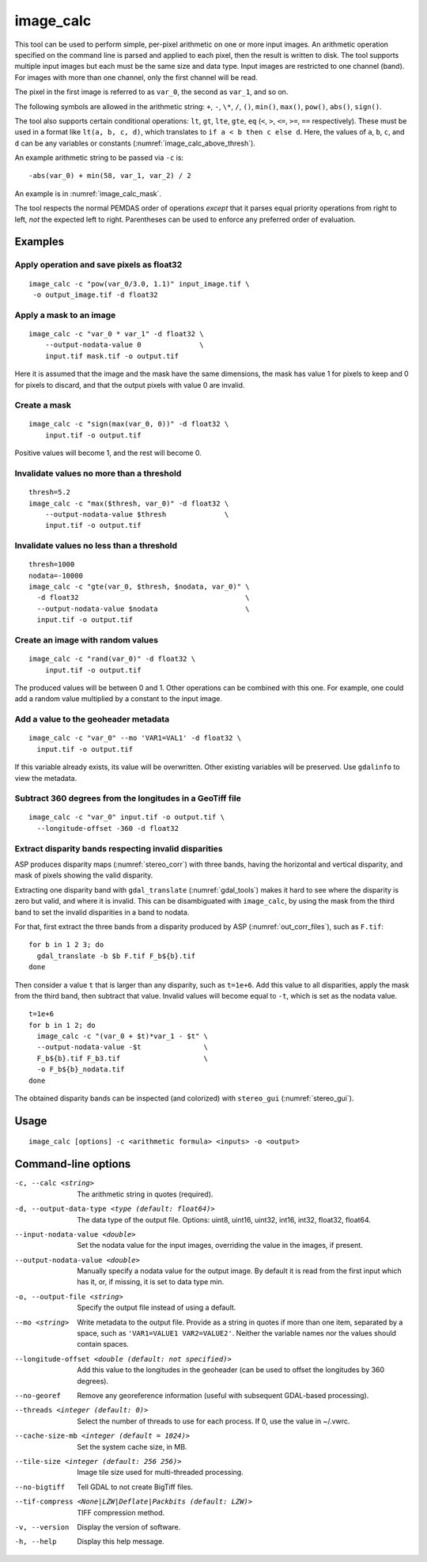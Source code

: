 .. _image_calc:

image_calc
----------

This tool can be used to perform simple, per-pixel arithmetic on one or
more input images. An arithmetic operation specified on the command line
is parsed and applied to each pixel, then the result is written to disk.
The tool supports multiple input images but each must be the same size
and data type. Input images are restricted to one channel (band). For images with
more than one channel, only the first channel will be read.

The pixel in the first image is referred to as ``var_0``, the second as
``var_1``, and so on. 

The following symbols are allowed in the arithmetic string: ``+``, ``-``,
``\*``, ``/``, ``()``, ``min()``, ``max()``, ``pow()``, ``abs()``, ``sign()``.

The tool also supports certain conditional operations: ``lt``, ``gt``, ``lte``,
``gte``, ``eq`` (``<``, ``>``, ``<=``, ``>=``, ``==`` respectively).  These must
be used in a format like ``lt(a, b, c, d)``, which translates to
``if a < b then c else d``. Here, the values of ``a``, ``b``, ``c``, and ``d``
can be any variables or constants (:numref:`image_calc_above_thresh`).

An example arithmetic string to be passed via ``-c`` is::

    -abs(var_0) + min(58, var_1, var_2) / 2

An example is in :numref:`image_calc_mask`.

The tool respects the normal PEMDAS order of operations *except* that it parses
equal priority operations from right to left, *not* the expected left to right.
Parentheses can be used to enforce any preferred order of evaluation.

Examples
~~~~~~~~

Apply operation and save pixels as float32
^^^^^^^^^^^^^^^^^^^^^^^^^^^^^^^^^^^^^^^^^^

::

     image_calc -c "pow(var_0/3.0, 1.1)" input_image.tif \
      -o output_image.tif -d float32

.. _image_calc_mask:

Apply a mask to an image
^^^^^^^^^^^^^^^^^^^^^^^^

::

    image_calc -c "var_0 * var_1" -d float32 \
        --output-nodata-value 0              \
        input.tif mask.tif -o output.tif

Here it is assumed that the image and the mask have the same
dimensions, the mask has value 1 for pixels to keep and 0 for pixels
to discard, and that the output pixels with value 0 are invalid.

Create a mask
^^^^^^^^^^^^^

::

    image_calc -c "sign(max(var_0, 0))" -d float32 \
        input.tif -o output.tif

Positive values will become 1, and the rest will become 0. 

Invalidate values no more than a threshold
^^^^^^^^^^^^^^^^^^^^^^^^^^^^^^^^^^^^^^^^^^

::

    thresh=5.2
    image_calc -c "max($thresh, var_0)" -d float32 \
        --output-nodata-value $thresh              \
        input.tif -o output.tif

.. _image_calc_above_thresh:

Invalidate values no less than a threshold
^^^^^^^^^^^^^^^^^^^^^^^^^^^^^^^^^^^^^^^^^^

::

    thresh=1000
    nodata=-10000
    image_calc -c "gte(var_0, $thresh, $nodata, var_0)" \
      -d float32                                        \
      --output-nodata-value $nodata                     \
      input.tif -o output.tif

Create an image with random values
^^^^^^^^^^^^^^^^^^^^^^^^^^^^^^^^^^

::

    image_calc -c "rand(var_0)" -d float32 \
        input.tif -o output.tif

The produced values will be between 0 and 1. Other operations
can be combined with this one. For example, one could
add a random value multiplied by a constant to the input image.

.. _image_calc_metadata:

Add a value to the geoheader metadata
^^^^^^^^^^^^^^^^^^^^^^^^^^^^^^^^^^^^^

::

     image_calc -c "var_0" --mo 'VAR1=VAL1' -d float32 \
       input.tif -o output.tif

If this variable already exists, its value will be overwritten. Other
existing variables will be preserved. Use ``gdalinfo`` to view the
metadata.

Subtract 360 degrees from the longitudes in a GeoTiff file
^^^^^^^^^^^^^^^^^^^^^^^^^^^^^^^^^^^^^^^^^^^^^^^^^^^^^^^^^^

::

    image_calc -c "var_0" input.tif -o output.tif \
      --longitude-offset -360 -d float32 


.. _mask_disparity:

Extract disparity bands respecting invalid disparities
^^^^^^^^^^^^^^^^^^^^^^^^^^^^^^^^^^^^^^^^^^^^^^^^^^^^^^

ASP produces disparity maps (:numref:`stereo_corr`) with three bands, having the
horizontal and vertical disparity, and mask of pixels showing the valid disparity.

Extracting one disparity band with ``gdal_translate`` (:numref:`gdal_tools`)
makes it hard to see where the disparity is zero but valid, and where it is
invalid. This can be disambiguated with ``image_calc``, by using the mask from
the third band to set the invalid disparities in a band to nodata. 

For that, first extract the three bands from a disparity produced by ASP
(:numref:`out_corr_files`), such as ``F.tif``::

    for b in 1 2 3; do 
      gdal_translate -b $b F.tif F_b${b}.tif
    done
      
Then consider a value ``t`` that is larger than any disparity, such as
``t=1e+6``. Add this value to all disparities, apply the mask from the third
band, then subtract that value. Invalid values will become equal to ``-t``,
which is set as the nodata value.

::

    t=1e+6
    for b in 1 2; do 
      image_calc -c "(var_0 + $t)*var_1 - $t" \
      --output-nodata-value -$t               \
      F_b${b}.tif F_b3.tif                    \
      -o F_b${b}_nodata.tif
    done
    
The obtained disparity bands can be inspected (and colorized) with
``stereo_gui`` (:numref:`stereo_gui`).

Usage
~~~~~

::

     image_calc [options] -c <arithmetic formula> <inputs> -o <output>

Command-line options
~~~~~~~~~~~~~~~~~~~~

-c, --calc <string>
    The arithmetic string in quotes (required).

-d, --output-data-type <type (default: float64)>
    The data type of the output file. Options: uint8, uint16, uint32,
    int16, int32, float32, float64.

--input-nodata-value <double>
    Set the nodata value for the input images, overriding the value in
    the images, if present.

--output-nodata-value <double>
    Manually specify a nodata value for the output image. By default
    it is read from the first input which has it, or, if missing, it
    is set to data type min.

-o, --output-file <string>
    Specify the output file instead of using a default.

--mo <string>
    Write metadata to the output file.  Provide as a string in quotes
    if more than one item, separated by a space, such as
    ``'VAR1=VALUE1 VAR2=VALUE2'``.  Neither the variable names nor the
    values should contain spaces.

--longitude-offset <double (default: not specified)>
    Add this value to the longitudes in the geoheader (can be used to
    offset the longitudes by 360 degrees).

--no-georef
   Remove any georeference information (useful with subsequent
   GDAL-based processing).

--threads <integer (default: 0)>
    Select the number of threads to use for each process. If 0, use
    the value in ~/.vwrc.
 
--cache-size-mb <integer (default = 1024)>
    Set the system cache size, in MB.

--tile-size <integer (default: 256 256)>
    Image tile size used for multi-threaded processing.

--no-bigtiff
    Tell GDAL to not create BigTiff files.

--tif-compress <None|LZW|Deflate|Packbits (default: LZW)>
    TIFF compression method.

-v, --version
    Display the version of software.

-h, --help
    Display this help message.
